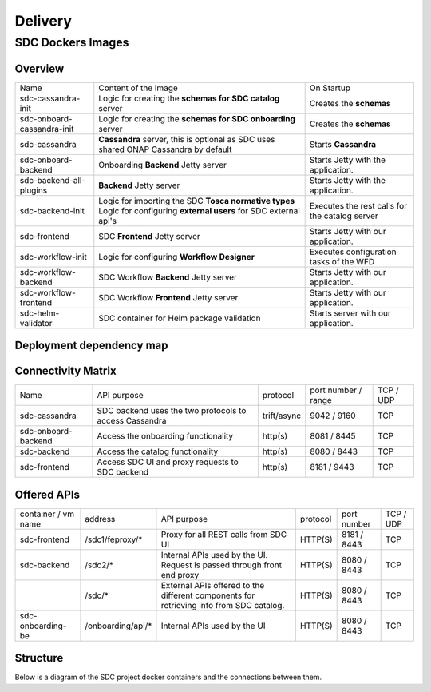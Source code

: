 .. This work is licensed under a Creative Commons Attribution 4.0 International License.
.. http://creativecommons.org/licenses/by/4.0

========
Delivery
========


SDC Dockers Images
======================

Overview
--------

+----------------------------+---------------------------------------------------------------------+------------------------------------------------+
| Name                       | Content of the image                                                | On Startup                                     |
+----------------------------+---------------------------------------------------------------------+------------------------------------------------+
| sdc-cassandra-init         | Logic for creating the **schemas for SDC catalog** server           | Creates the **schemas**                        |
+----------------------------+---------------------------------------------------------------------+------------------------------------------------+
| sdc-onboard-cassandra-init | Logic for creating the **schemas for SDC onboarding** server        | Creates the **schemas**                        |
+----------------------------+---------------------------------------------------------------------+------------------------------------------------+
| sdc-cassandra              | **Cassandra** server, this is optional as SDC uses shared ONAP      | Starts **Cassandra**                           |
|                            | Cassandra by default                                                |                                                |
+----------------------------+---------------------------------------------------------------------+------------------------------------------------+
| sdc-onboard-backend        | Onboarding **Backend** Jetty server                                 | Starts Jetty with the application.             |
+----------------------------+---------------------------------------------------------------------+------------------------------------------------+
| sdc-backend-all-plugins    | **Backend** Jetty server                                            | Starts Jetty with the application.             |
+----------------------------+---------------------------------------------------------------------+------------------------------------------------+
| sdc-backend-init           | Logic for importing the SDC **Tosca normative types**               | Executes the rest calls for the catalog server |
|                            | Logic for configuring **external users** for SDC external api's     |                                                |
+----------------------------+---------------------------------------------------------------------+------------------------------------------------+
| sdc-frontend               | SDC **Frontend** Jetty server                                       | Starts Jetty with our application.             |
+----------------------------+---------------------------------------------------------------------+------------------------------------------------+
| sdc-workflow-init          | Logic for configuring **Workflow Designer**                         | Executes configuration tasks of the WFD        |
+----------------------------+---------------------------------------------------------------------+------------------------------------------------+
| sdc-workflow-backend       | SDC Workflow **Backend** Jetty server                               | Starts Jetty with our application.             |
+----------------------------+---------------------------------------------------------------------+------------------------------------------------+
| sdc-workflow-frontend      | SDC Workflow **Frontend** Jetty server                              | Starts Jetty with our application.             |
+----------------------------+---------------------------------------------------------------------+------------------------------------------------+
| sdc-helm-validator         | SDC container for Helm package validation                           | Starts server with our application.            |
+----------------------------+---------------------------------------------------------------------+------------------------------------------------+


Deployment dependency map
--------------------------

.. blockdiag::

    orientation = portrait
    class job [color = "#FFA300", style = dotted, shape = "box"]
    class app [color = "#29ADFF", shape = "roundedbox"]
    fe [label = "sdc-frontend", class = "app"];
    be [label = "sdc-backend", class = "app"];
    onboarding-be [label = "sdc-onboard-backend", class = "app"];
    cs [label = "sdc-cassandra", class = "app"];
    be-init [label = "sdc-backend-init", class = "job"];
    cs-init [label = "sdc-cassandra-init", class = "job"];
    cs-onboarding-init [label = "sdc-cassandra-onboard-init", class = "job"];
    sdc-wfd-fe [label = "sdc-workflow-fe", class = "app"];
    sdc-wfd-be [label = "sdc-workflow-be", class = "app"];
    sdc-wfd-be-init [label = "sdc-workflow-init", class = "job"];
    job [class = "job"];
    app [class = "app"];

    onboarding-be -> cs-onboarding-init -> cs-init -> cs;
    be-init -> be -> cs-init -> cs;
    sdc-wfd-fe -> sdc-wfd-be-init -> sdc-wfd-be -> cs-init -> cs;
    fe;

Connectivity Matrix
-------------------

+---------------------+--------------------------------------------------------------+-------------+---------------------+-----------+
| Name                | API purpose                                                  | protocol    | port number / range | TCP / UDP |
+---------------------+--------------------------------------------------------------+-------------+---------------------+-----------+
| sdc-cassandra       | SDC backend uses the two protocols to access Cassandra       | trift/async | 9042 / 9160         | TCP       |
+---------------------+--------------------------------------------------------------+-------------+---------------------+-----------+
| sdc-onboard-backend | Access the onboarding functionality                          | http(s)     | 8081 / 8445         | TCP       |
+---------------------+--------------------------------------------------------------+-------------+---------------------+-----------+
| sdc-backend         | Access the catalog functionality                             | http(s)     | 8080 / 8443         | TCP       |
+---------------------+--------------------------------------------------------------+-------------+---------------------+-----------+
| sdc-frontend        | Access SDC UI and proxy requests to SDC backend              | http(s)     | 8181 / 9443         | TCP       |
+---------------------+--------------------------------------------------------------+-------------+---------------------+-----------+

Offered APIs
------------

+---------------------+-------------------+-----------------------------------------------------------------------------------------+----------+-------------+-----------+
| container / vm name | address           | API purpose                                                                             | protocol | port number | TCP / UDP |
+---------------------+-------------------+-----------------------------------------------------------------------------------------+----------+-------------+-----------+
| sdc-frontend        | /sdc1/feproxy/*   | Proxy for all REST calls from SDC UI                                                    | HTTP(S)  | 8181 / 8443 | TCP       |
+---------------------+-------------------+-----------------------------------------------------------------------------------------+----------+-------------+-----------+
| sdc-backend         | /sdc2/*           | Internal APIs used by the UI. Request is passed through front end proxy                 | HTTP(S)  | 8080 / 8443 | TCP       |
+---------------------+-------------------+-----------------------------------------------------------------------------------------+----------+-------------+-----------+
|                     | /sdc/*            | External APIs offered to the different components for retrieving info from SDC catalog. | HTTP(S)  | 8080 / 8443 | TCP       |
+---------------------+-------------------+-----------------------------------------------------------------------------------------+----------+-------------+-----------+
| sdc-onboarding-be   | /onboarding/api/* | Internal APIs used by the UI                                                            | HTTP(S)  | 8080 / 8443 | TCP       |
+---------------------+-------------------+-----------------------------------------------------------------------------------------+----------+-------------+-----------+


Structure
---------

Below is a diagram of the SDC project docker containers and the connections between them.

.. blockdiag::


    blockdiag delivery {
        node_width = 140;
        orientation = portrait;
        sdc-cassandra[shape = flowchart.database , color = grey]
        sdc-frontend [color = blue, textcolor="white"]
        sdc-backend [color = yellow]
        sdc-onboarding-backend [color = yellow]
        sdc-backend [color = yellow]
        sdc-wfd-frontend [color = brown]
        sdc-wfd-backend [color = brown]
        sdc-wfd-be-init [color = brown]
        sdc-cassandra-Config [color = orange]
        sdc-backend-config [color = orange]
        sdc-onboarding-init [color = orange]
        sdc-wfd-be-init -> sdc-wfd-backend;
        sdc-onboarding-init -> sdc-onboarding-backend;
        sdc-cassandra-Config -> sdc-cassandra;
        sdc-backend-config -> sdc-backend;
        sdc-wss-simulator -> sdc-frontend;
        sdc-wfd-frontend -> sdc-wfd-backend;
        sdc-frontend -> sdc-backend, sdc-onboarding-backend;
        sdc-wfd-backend -> sdc-cassandra;
        sdc-backend -> sdc-cassandra;
        sdc-onboarding-backend -> sdc-cassandra;
        sdc-sanity -> sdc-backend;
        sdc-ui-sanity -> sdc-frontend;
        group deploy_group {
            color = green;
            label = "Application Layer"
            sdc-backend; sdc-onboarding-backend; sdc-frontend; sdc-cassandra; sdc-cassandra-Config; sdc-backend-config; sdc-onboarding-init; sdc-wfd-frontend; sdc-wfd-backend; sdc-wfd-be-init;
        }
        group testing_group {
            color = purple;
            label = "Testing Layer";
            sdc-sanity; sdc-ui-sanity
        }
        group util_group {
            color = purple;
            label = "Util Layer";
            sdc-wss-simulator;
        }
    }
